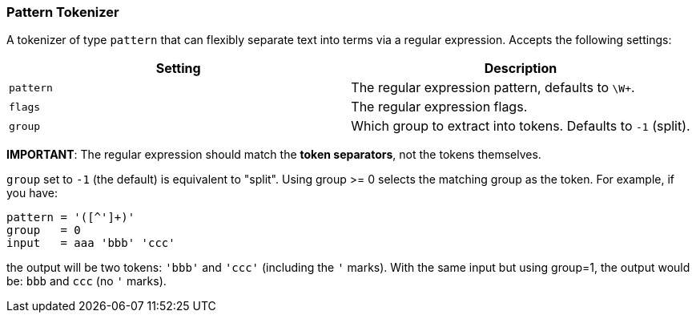 [[analysis-pattern-tokenizer]]
=== Pattern Tokenizer

A tokenizer of type `pattern` that can flexibly separate text into terms
via a regular expression. Accepts the following settings:

[cols="<,<",options="header",]
|======================================================================
|Setting |Description
|`pattern` |The regular expression pattern, defaults to `\W+`.
|`flags` |The regular expression flags.
|`group` |Which group to extract into tokens. Defaults to `-1` (split).
|======================================================================

*IMPORTANT*: The regular expression should match the *token separators*,
not the tokens themselves.

`group` set to `-1` (the default) is equivalent to "split". Using group
>= 0 selects the matching group as the token. For example, if you have:

------------------------
pattern = '([^']+)'
group   = 0
input   = aaa 'bbb' 'ccc'
------------------------

the output will be two tokens: `'bbb'` and `'ccc'` (including the `'` 
marks). With the same input but using group=1, the output would be: 
`bbb` and `ccc` (no `'` marks).
